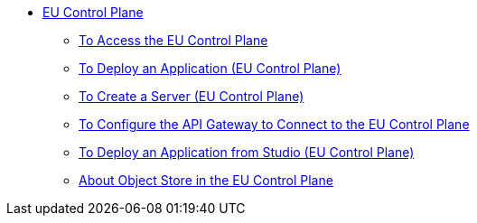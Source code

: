 // TOC

* link:/eu-control-plane/[EU Control Plane]
** link:/eu-control-plane/platform-access-eu[To Access the EU Control Plane]
** link:/eu-control-plane/app-deploy-eu[To Deploy an Application (EU Control Plane)]
** link:/eu-control-plane/servers-create-eu[To Create a Server (EU Control Plane)]
** link:/eu-control-plane/runtime-configure-eu[To Configure the API Gateway to Connect to the EU Control Plane]
** link:/eu-control-plane/studio-deploy-app-eu[To Deploy an Application from Studio (EU Control Plane)]
** link:/eu-control-plane/object-store-eu[About Object Store in the EU Control Plane]